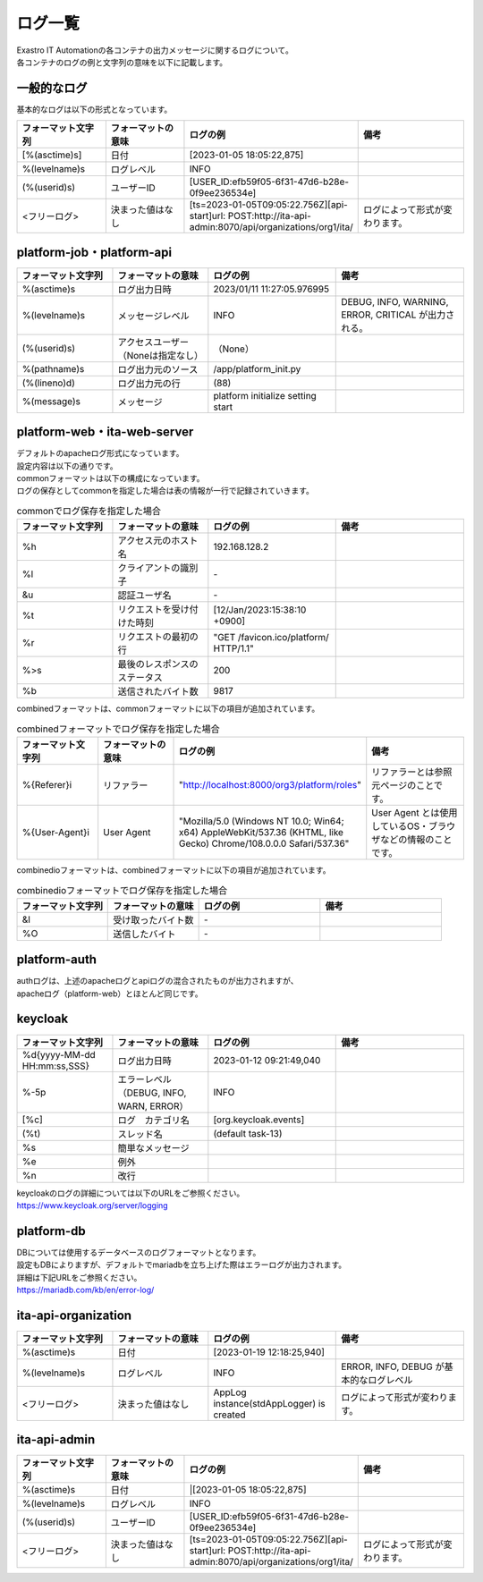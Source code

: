 ========
ログ一覧
========


| Exastro IT Automationの各コンテナの出力メッセージに関するログについて。
| 各コンテナのログの例と文字列の意味を以下に記載します。



一般的なログ
============

| 基本的なログは以下の形式となっています。

.. code-block::
   :caption: 形式

   [%(asctime)s] [%(levelname)s] [%(userid)s] <フリーログ>

.. code-block::
   :caption: 例

    [2023-02-06 14:18:05,212][INFO] [USER_ID:20401] AppLog instance(stdAppLogger) is created

.. list-table:: 
   :widths: 15 15 20 20
   :header-rows: 1
   :align: left

   * - | フォーマット文字列
     - | フォーマットの意味
     - | ログの例
     - | 備考
   * - | [%(asctime)s]
     - | 日付
     - | [2023-01-05 18:05:22,875]
     - |
   * - | %(levelname)s
     - | ログレベル
     - | INFO
     - |
   * - | (%(userid)s)
     - | ユーザーID
     - | [USER_ID:efb59f05-6f31-47d6-b28e-0f9ee236534e]
     - |
   * - | <フリーログ>
     - | 決まった値はなし
     - | [ts=2023-01-05T09:05:22.756Z][api-start]url: POST:http://ita-api-admin:8070/api/organizations/org1/ita/
     - | ログによって形式が変わります。



platform-job・platform-api
==========================

.. code-block:: 
   :caption: 形式
    
    %(asctime)s %(levelname)s (%(userid)s) %(pathname)s(%(lineno)d) %(message)s
    
.. code-block:: 
   :caption: 例

   2023/01/11 11:27:05.976995 INFO (None) /app/platform_init.py(88) platform initialize setting start


.. list-table:: 
   :widths: 15 15 20 20
   :header-rows: 1
   :align: left

   * -  フォーマット文字列
     -  フォーマットの意味
     -  ログの例
     -  備考
   * -  %\(asctime\)s
     -  ログ出力日時
     -  2023/01/11 11:27:05.976995
     -    
   * -  %\(levelname\)s
     -  メッセージレベル
     -  INFO
     -  DEBUG, INFO, WARNING, ERROR, CRITICAL が出力される。
   * -  \(%\(userid\)s\)
     -  アクセスユーザー（Noneは指定なし）
     -  （None）
     -    
   * -  %\(pathname\)s
     -  ログ出力元のソース
     -  /app/platform_init.py
     -    
   * -  \(%\(lineno\)d\)
     -  ログ出力元の行
     -  \(88\)
     -   
   * -  %\(message\)s
     -  メッセージ
     -  platform initialize setting start
     -  


platform-web・ita-web-server
============================

| デフォルトのapacheログ形式になっています。
| 設定内容は以下の通りです。

.. code-block::
   :caption: 形式

    LogFormat "%h %l %u %t \"%r\" %>s %b \"%{Referer}i\" \"%{User-Agent}i\"" combined \
    LogFormat "%h %l %u %t \"%r\" %>s %b" common \ 
    <IfModule logio_module> \
      # You need to enable mod_logio.c to use %I and %O \
      LogFormat "%h %l %u %t \"%r\" %>s %b \"%{Referer}i\" \"%{User-Agent}i\" %I %O" combinedio \
    </IfModule>


| commonフォーマットは以下の構成になっています。
| ログの保存としてcommonを指定した場合は表の情報が一行で記録されていきます。

.. code-block::
   :caption: 例

   192.168.128.2 - - [12/Jan/2023:15:38:10 +0900] "GET /favicon.ico/platform/ HTTP/1.1" 200 9817
   "http://localhost:8000/org3/platform/roles" "Mozilla/5.0 (Windows NT 10.0; Win64; x64) AppleWebKit/537.36
   (KHTML, like Gecko) Chrome/108.0.0.0 Safari/537.36"


.. list-table:: commonでログ保存を指定した場合
   :widths: 15 15 20 20
   :header-rows: 1
   :align: left

   * - | フォーマット文字列
     - | フォーマットの意味
     - | ログの例
     - | 備考
   * - | %h
     - | アクセス元のホスト名
     - | 192.168.128.2
     - |
   * - | %l
     - | クライアントの識別子
     - | -
     - |
   * - | &u
     - | 認証ユーザ名
     - | - 
     - |
   * - | %t
     - | リクエストを受け付けた時刻
     - | [12/Jan/2023:15:38:10 +0900]
     - |
   * - | \%r\
     - | リクエストの最初の行
     - | "GET /favicon.ico/platform/ HTTP/1.1"
     - |
   * - | %>s
     - | 最後のレスポンスのステータス
     - | 200
     - |
   * - | %b
     - | 送信されたバイト数
     - | 9817
     - |
  

| combinedフォーマットは、commonフォーマットに以下の項目が追加されています。

.. list-table:: combinedフォーマットでログ保存を指定した場合
   :widths: 15 15 20 20
   :header-rows: 1
   :align: left

   * - | フォーマット文字列
     - | フォーマットの意味
     - | ログの例
     - | 備考
   * - | \%{Referer}i\
     - | リファラー
     - | "http://localhost:8000/org3/platform/roles"
     - | リファラーとは参照元ページのことです。
   * - | \%{User-Agent}i\
     - | User Agent
     - | "Mozilla/5.0 \(Windows NT 10.0; Win64; x64\) AppleWebKit/537.36 \(KHTML, like Gecko\) Chrome/108.0.0.0 Safari/537.36"
     - | User Agent とは使用しているOS・ブラウザなどの情報のことです。

| combinedioフォーマットは、combinedフォーマットに以下の項目が追加されています。

.. list-table:: combinedioフォーマットでログ保存を指定した場合
   :widths: 15 15 20 20
   :header-rows: 1
   :align: left

   * - | フォーマット文字列
     - | フォーマットの意味
     - | ログの例
     - | 備考
   * - | &I
     - | 受け取ったバイト数
     - | - 
     - |
   * - | %O
     - | 送信したバイト
     - | - 
     - |



platform-auth
=============

| authログは、上述のapacheログとapiログの混合されたものが出力されますが、
| apacheログ（platform-web）とほとんど同じです。

.. code-block::
   :caption: 例

   [-] - 10.244.0.1 - - [08/Feb/2023:10:22:20 +0900] "GET /auth/resources/b3h1e/common/keycloak/node_modules/patternfly/dist/fonts/OpenSans-Light-webfont.woff2 HTTP/1.1" 200 63180 "-" "Mozilla/5.0 (Windows NT 10.0; Win64; x64) AppleWebKit/537.36 (KHTML, like Gecko) Chrome/109.0.0.0 Safari/537.36"


keycloak
========

.. code-block:: 
   :caption: 形式

   %d{yyyy-MM-dd HH:mm:ss,SSS} %-5p [%c] (%t) %s%e%n


.. code-block:: 
  :caption: 例

   2023-01-12 09:21:49,040 INFO  [org.keycloak.events] (default task-13) type=INTROSPECT_TOKEN, realmId=org3, clientId=system-org3-auth, userId=null, ipAddress=172.18.0.14, client_auth_method=client-secret


.. list-table:: 
   :widths: 15 15 20 20
   :header-rows: 1
   :align: left

   * - | フォーマット文字列
     - | フォーマットの意味
     - | ログの例
     - | 備考
   * - | %d{yyyy-MM-dd HH:mm:ss,SSS}
     - | ログ出力日時 
     - | 2023-01-12 09:21:49,040
     - |
   * - | %-5p
     - | エラーレベル（DEBUG, INFO, WARN, ERROR）
     - | INFO
     - |
   * - | \[%c\]
     - | ログ　カテゴリ名
     - | \[org.keycloak.events\]
     - |
   * - | \(%t\)
     - | スレッド名
     - | \(default task-13\)
     - |
   * - | %s
     - | 簡単なメッセージ
     - |  
     - |
   * - | %e
     - | 例外
     - |
     - |
   * - | %n
     - | 改行
     - |
     - | 

| keycloakのログの詳細については以下のURLをご参照ください。
| https://www.keycloak.org/server/logging


platform-db
===========


| DBについては使用するデータベースのログフォーマットとなります。
| 設定もDBによりますが、デフォルトでmariadbを立ち上げた際はエラーログが出力されます。
| 詳細は下記URLをご参照ください。
| https://mariadb.com/kb/en/error-log/



ita-api-organization
====================

.. code-block:: 
  :caption: 形式 
   
   [%(asctime)s] [%(levelname)s]  <フリーログ>


.. code-block::
  :caption: 例   
   
   [2023-01-19 12:18:25,940][INFO] AppLog instance(stdAppLogger) is created


.. list-table:: 
   :widths: 15 15 20 20
   :header-rows: 1
   :align: left

   * - | フォーマット文字列
     - | フォーマットの意味
     - | ログの例
     - | 備考
   * - | %(asctime)s
     - | 日付
     - | [2023-01-19 12:18:25,940]
     - |
   * - | %(levelname)s
     - | ログレベル
     - | INFO
     - | ERROR, INFO, DEBUG が基本的なログレベル
   * - | <フリーログ>
     - | 決まった値はなし
     - | AppLog instance(stdAppLogger) is created
     - | ログによって形式が変わります。



ita-api-admin
=============

.. code-block:: 
  :caption: 形式

  [%(asctime)s] [%(levelname)s] [%(userid)s] <フリーログ>

.. code-block:: 
  :caption: 例
  
  [2023-01-05 18:05:22,875][INFO] [USER_ID:efb59f05-6f31-47d6-b28e-0f9ee236534e] [ts=2023-01-05T09:05:22.756Z][api-start]url: POST:http://ita-api-admin:8070/api/organizations/org1/ita/


.. list-table:: 
   :widths: 15 15 20 20
   :header-rows: 1
   :align: left

   * - | フォーマット文字列
     - | フォーマットの意味
     - | ログの例
     - | 備考
   * - | %(asctime)s
     - | 日付
     - |[2023-01-05 18:05:22,875]
     - |
   * - | %(levelname)s
     - | ログレベル
     - | INFO
     - |
   * - | (%(userid)s)
     - | ユーザーID
     - | [USER_ID:efb59f05-6f31-47d6-b28e-0f9ee236534e]
     - |
   * - | <フリーログ>
     - | 決まった値はなし
     - | [ts=2023-01-05T09:05:22.756Z][api-start]url: POST:http://ita-api-admin:8070/api/organizations/org1/ita/
     - | ログによって形式が変わります。


